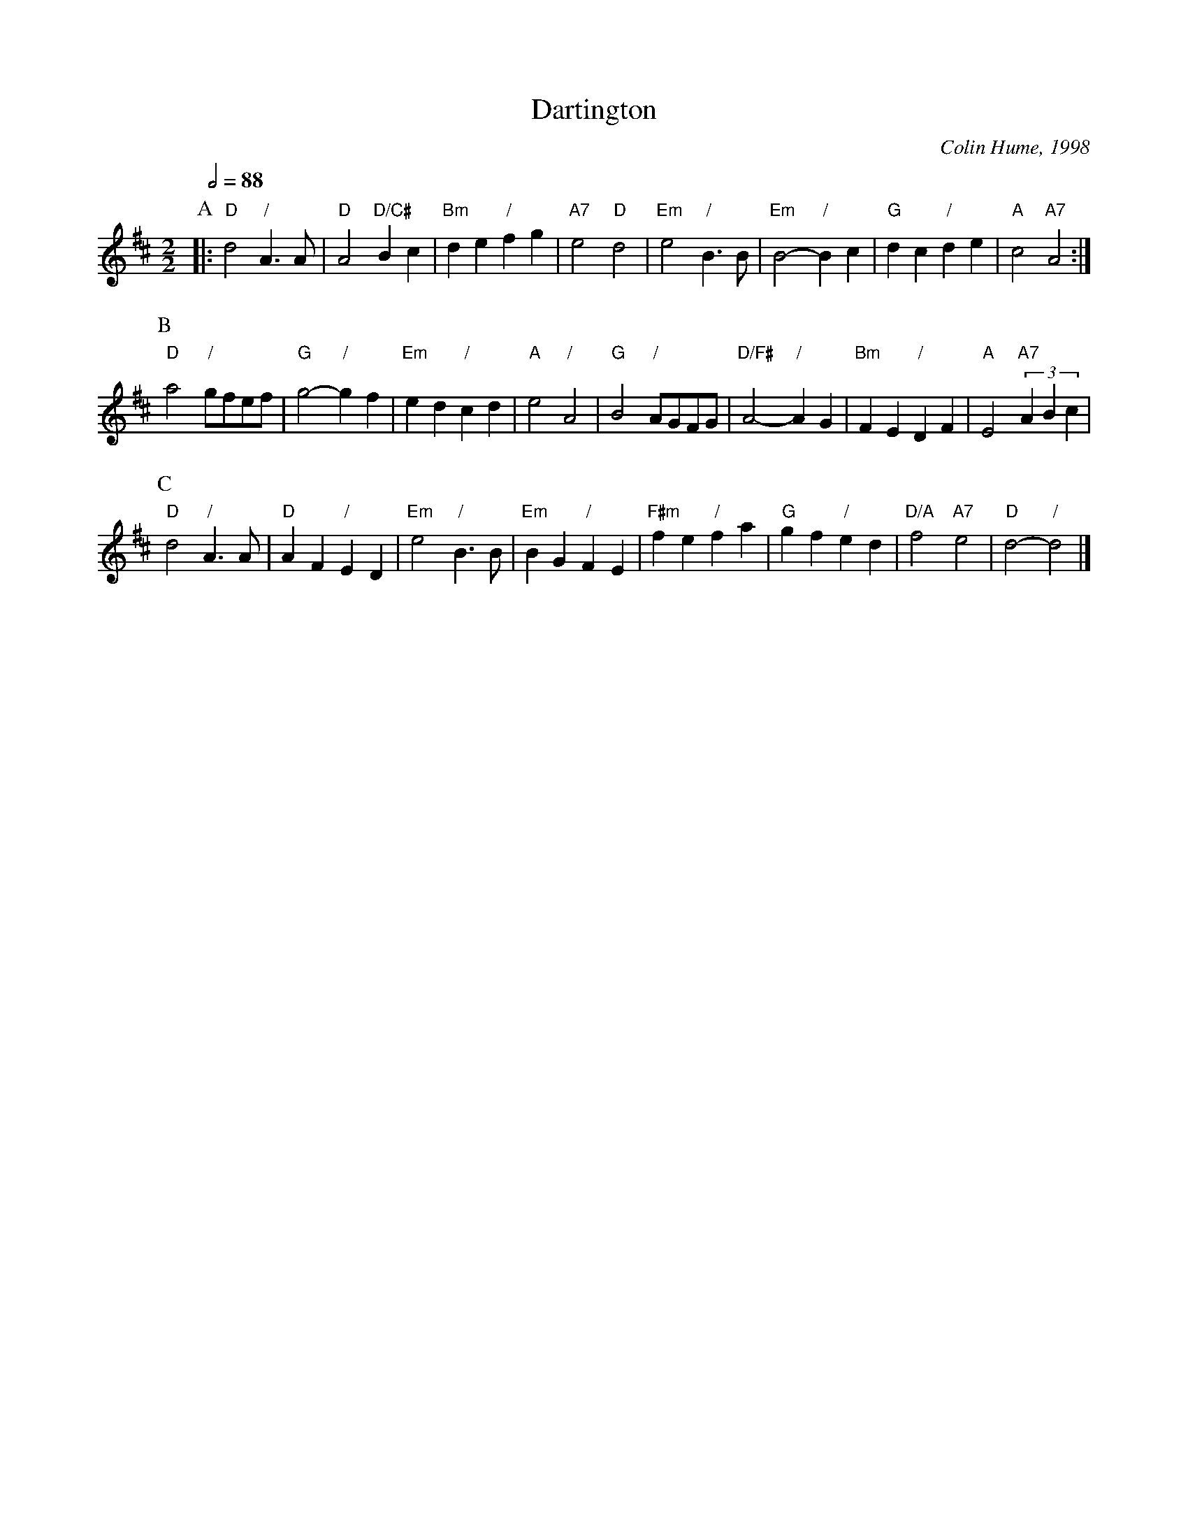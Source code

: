 X:174
T:Dartington
C:Colin Hume, 1998
L:1/4
M:2/2
S:Colin Hume's website,  colinhume.com  - chords can also be printed below the stave.
Q:1/2=88
K:D
%%MIDI program 58
%%MIDI chordprog 58
%%MIDI bassprog 58
%%MIDI drum d4d2d2 35 35 35 100 50 50
%%MIDI drumon
P:A
|: "D"d2 "/"A3/A/ | "D"A2 "D/C#"Bc | "Bm"de "/"fg | "A7"e2 "D"d2 |\
"Em"e2 "/"B3/B/ | "Em"B2- "/"Bc | "G"dc "/"de | "A"c2 "A7"A2 :|
P:B
"D"a2 "/"g/f/e/f/ | "G"g2- "/"gf | "Em"ed "/"cd | "A"e2 "/"A2 |\
"G"B2 "/"A/G/F/G/ | "D/F#"A2- "/"AG | "Bm"FE "/"DF | "A"E2 "A7"(3ABc |
P:C
"D"d2 "/"A3/A/ | "D"AF "/"ED | "Em"e2 "/"B3/B/ | "Em"BG "/"FE |\
"F#m"fe "/"fa | "G"gf "/"ed | "D/A"f2 "A7"e2 | "D"d2- "/"d2 |]
